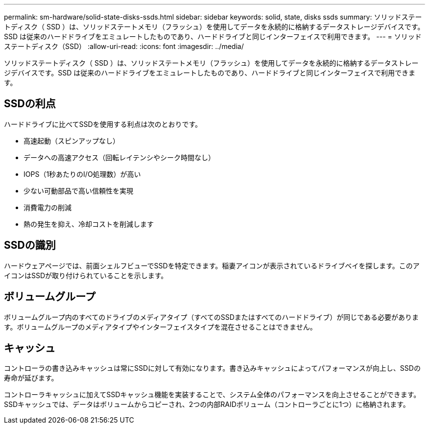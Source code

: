 ---
permalink: sm-hardware/solid-state-disks-ssds.html 
sidebar: sidebar 
keywords: solid, state, disks ssds 
summary: ソリッドステートディスク（ SSD ）は、ソリッドステートメモリ（フラッシュ）を使用してデータを永続的に格納するデータストレージデバイスです。SSD は従来のハードドライブをエミュレートしたものであり、ハードドライブと同じインターフェイスで利用できます。 
---
= ソリッドステートディスク（SSD）
:allow-uri-read: 
:icons: font
:imagesdir: ../media/


[role="lead"]
ソリッドステートディスク（ SSD ）は、ソリッドステートメモリ（フラッシュ）を使用してデータを永続的に格納するデータストレージデバイスです。SSD は従来のハードドライブをエミュレートしたものであり、ハードドライブと同じインターフェイスで利用できます。



== SSDの利点

ハードドライブに比べてSSDを使用する利点は次のとおりです。

* 高速起動（スピンアップなし）
* データへの高速アクセス（回転レイテンシやシーク時間なし）
* IOPS（1秒あたりのI/O処理数）が高い
* 少ない可動部品で高い信頼性を実現
* 消費電力の削減
* 熱の発生を抑え、冷却コストを削減します




== SSDの識別

ハードウェアページでは、前面シェルフビューでSSDを特定できます。稲妻アイコンが表示されているドライブベイを探します。このアイコンはSSDが取り付けられていることを示します。



== ボリュームグループ

ボリュームグループ内のすべてのドライブのメディアタイプ（すべてのSSDまたはすべてのハードドライブ）が同じである必要があります。ボリュームグループのメディアタイプやインターフェイスタイプを混在させることはできません。



== キャッシュ

コントローラの書き込みキャッシュは常にSSDに対して有効になります。書き込みキャッシュによってパフォーマンスが向上し、SSDの寿命が延びます。

コントローラキャッシュに加えてSSDキャッシュ機能を実装することで、システム全体のパフォーマンスを向上させることができます。SSDキャッシュでは、データはボリュームからコピーされ、2つの内部RAIDボリューム（コントローラごとに1つ）に格納されます。
